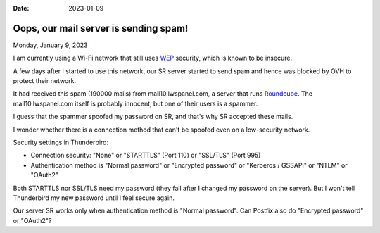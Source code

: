 :date: 2023-01-09

======================================
Oops, our mail server is sending spam!
======================================

Monday, January 9, 2023

I am currently using a Wi-Fi network that still uses `WEP
<https://en.wikipedia.org/wiki/Wired_Equivalent_Privacy>`_ security, which is
known to be insecure.

A few days after I started to use this network, our SR server started to send
spam and hence was blocked by OVH to protect their network.

It had received this spam (190000 mails) from mail10.lwspanel.com, a server that
runs `Roundcube <https://en.wikipedia.org/wiki/Roundcube>`__. The
mail10.lwspanel.com itself is probably innocent, but one of their users is a
spammer.

I guess that the spammer spoofed my password on SR, and that's why SR accepted
these mails.

I wonder whether there is a connection method that can't be spoofed even on a
low-security network.

Security settings in Thunderbird:

- Connection security: "None" or "STARTTLS" (Port 110) or "SSL/TLS" (Port 995)

- Authentication method is "Normal password" or "Encrypted password" or
  "Kerberos / GSSAPI" or "NTLM" or "OAuth2"

Both STARTTLS nor SSL/TLS need my password (they fail after I changed my
password on the server). But I won't tell Thunderbird my new password until I
feel secure again.

Our server SR works only when authentication method is "Normal password". Can
Postfix also do "Encrypted password" or "OAuth2"?
